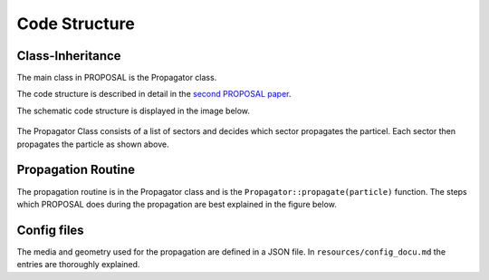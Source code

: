 
==============
Code Structure
==============

Class-Inheritance
-----------------

The main class in PROPOSAL is the Propagator class.

The code structure is described in detail in the `second PROPOSAL paper <https://arxiv.org/abs/1809.07740>`_.

The schematic code structure is displayed in the image below.

.. figure:: inheritance.png
   :scale: 50 %
   :align: center

The Propagator Class consists of a list of sectors and decides which sector propagates the particel.
Each sector then propagates the particle as shown above.

Propagation Routine
-------------------

The propagation routine is in the Propagator class and is the ``Propagator::propagate(particle)`` function. The steps which PROPOSAL does during the propagation are best explained in the figure below.

.. figure:: PROPOSAL_propagation_flow.png
   :scale: 30 %
   :align: center


Config files
----------------
The media and geometry used for the propagation are defined in a JSON file. In ``resources/config_docu.md`` the entries are thoroughly explained.
